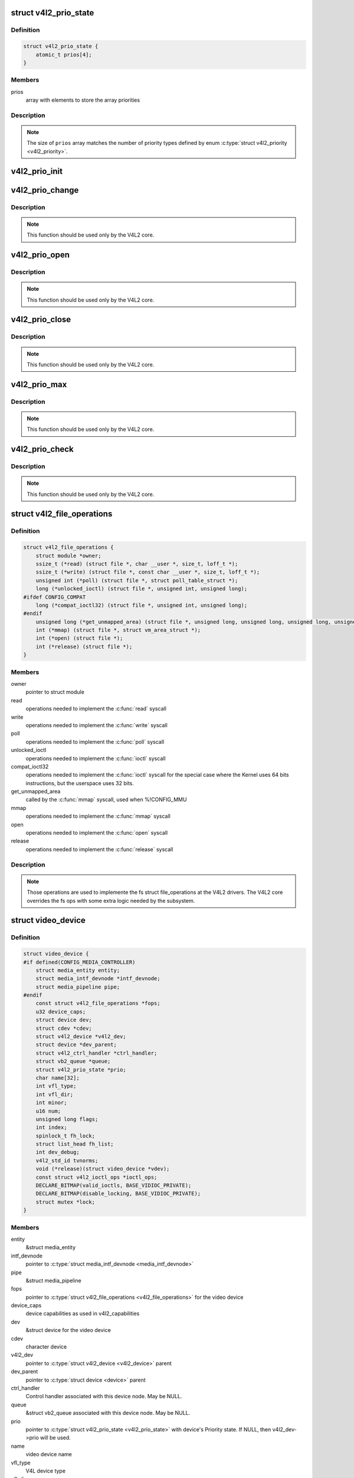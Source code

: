 .. -*- coding: utf-8; mode: rst -*-
.. src-file: include/media/v4l2-dev.h

.. _`v4l2_prio_state`:

struct v4l2_prio_state
======================

.. c:type:: struct v4l2_prio_state

    stores the priority states

.. _`v4l2_prio_state.definition`:

Definition
----------

.. code-block:: c

    struct v4l2_prio_state {
        atomic_t prios[4];
    }

.. _`v4l2_prio_state.members`:

Members
-------

prios
    array with elements to store the array priorities

.. _`v4l2_prio_state.description`:

Description
-----------


.. note::
   The size of \ ``prios``\  array matches the number of priority types defined
   by enum \ :c:type:`struct v4l2_priority <v4l2_priority>`\ .

.. _`v4l2_prio_init`:

v4l2_prio_init
==============

.. c:function:: void v4l2_prio_init(struct v4l2_prio_state *global)

    initializes a struct v4l2_prio_state

    :param struct v4l2_prio_state \*global:
        pointer to \ :c:type:`struct v4l2_prio_state <v4l2_prio_state>`\ 

.. _`v4l2_prio_change`:

v4l2_prio_change
================

.. c:function:: int v4l2_prio_change(struct v4l2_prio_state *global, enum v4l2_priority *local, enum v4l2_priority new)

    changes the v4l2 file handler priority

    :param struct v4l2_prio_state \*global:
        pointer to the \ :c:type:`struct v4l2_prio_state <v4l2_prio_state>`\  of the device node.

    :param enum v4l2_priority \*local:
        pointer to the desired priority, as defined by enum \ :c:type:`struct v4l2_priority <v4l2_priority>`\ 

    :param enum v4l2_priority new:
        Priority type requested, as defined by enum \ :c:type:`struct v4l2_priority <v4l2_priority>`\ .

.. _`v4l2_prio_change.description`:

Description
-----------

.. note::
     This function should be used only by the V4L2 core.

.. _`v4l2_prio_open`:

v4l2_prio_open
==============

.. c:function:: void v4l2_prio_open(struct v4l2_prio_state *global, enum v4l2_priority *local)

    Implements the priority logic for a file handler open

    :param struct v4l2_prio_state \*global:
        pointer to the \ :c:type:`struct v4l2_prio_state <v4l2_prio_state>`\  of the device node.

    :param enum v4l2_priority \*local:
        pointer to the desired priority, as defined by enum \ :c:type:`struct v4l2_priority <v4l2_priority>`\ 

.. _`v4l2_prio_open.description`:

Description
-----------

.. note::
     This function should be used only by the V4L2 core.

.. _`v4l2_prio_close`:

v4l2_prio_close
===============

.. c:function:: void v4l2_prio_close(struct v4l2_prio_state *global, enum v4l2_priority local)

    Implements the priority logic for a file handler close

    :param struct v4l2_prio_state \*global:
        pointer to the \ :c:type:`struct v4l2_prio_state <v4l2_prio_state>`\  of the device node.

    :param enum v4l2_priority local:
        priority to be released, as defined by enum \ :c:type:`struct v4l2_priority <v4l2_priority>`\ 

.. _`v4l2_prio_close.description`:

Description
-----------

.. note::
     This function should be used only by the V4L2 core.

.. _`v4l2_prio_max`:

v4l2_prio_max
=============

.. c:function:: enum v4l2_priority v4l2_prio_max(struct v4l2_prio_state *global)

    Return the maximum priority, as stored at the \ ``global``\  array.

    :param struct v4l2_prio_state \*global:
        pointer to the \ :c:type:`struct v4l2_prio_state <v4l2_prio_state>`\  of the device node.

.. _`v4l2_prio_max.description`:

Description
-----------

.. note::
     This function should be used only by the V4L2 core.

.. _`v4l2_prio_check`:

v4l2_prio_check
===============

.. c:function:: int v4l2_prio_check(struct v4l2_prio_state *global, enum v4l2_priority local)

    Implements the priority logic for a file handler close

    :param struct v4l2_prio_state \*global:
        pointer to the \ :c:type:`struct v4l2_prio_state <v4l2_prio_state>`\  of the device node.

    :param enum v4l2_priority local:
        desired priority, as defined by enum \ :c:type:`struct v4l2_priority <v4l2_priority>`\  local

.. _`v4l2_prio_check.description`:

Description
-----------

.. note::
     This function should be used only by the V4L2 core.

.. _`v4l2_file_operations`:

struct v4l2_file_operations
===========================

.. c:type:: struct v4l2_file_operations

    fs operations used by a V4L2 device

.. _`v4l2_file_operations.definition`:

Definition
----------

.. code-block:: c

    struct v4l2_file_operations {
        struct module *owner;
        ssize_t (*read) (struct file *, char __user *, size_t, loff_t *);
        ssize_t (*write) (struct file *, const char __user *, size_t, loff_t *);
        unsigned int (*poll) (struct file *, struct poll_table_struct *);
        long (*unlocked_ioctl) (struct file *, unsigned int, unsigned long);
    #ifdef CONFIG_COMPAT
        long (*compat_ioctl32) (struct file *, unsigned int, unsigned long);
    #endif
        unsigned long (*get_unmapped_area) (struct file *, unsigned long, unsigned long, unsigned long, unsigned long);
        int (*mmap) (struct file *, struct vm_area_struct *);
        int (*open) (struct file *);
        int (*release) (struct file *);
    }

.. _`v4l2_file_operations.members`:

Members
-------

owner
    pointer to struct module

read
    operations needed to implement the \ :c:func:`read`\  syscall

write
    operations needed to implement the \ :c:func:`write`\  syscall

poll
    operations needed to implement the \ :c:func:`poll`\  syscall

unlocked_ioctl
    operations needed to implement the \ :c:func:`ioctl`\  syscall

compat_ioctl32
    operations needed to implement the \ :c:func:`ioctl`\  syscall for
    the special case where the Kernel uses 64 bits instructions, but
    the userspace uses 32 bits.

get_unmapped_area
    called by the \ :c:func:`mmap`\  syscall, used when %!CONFIG_MMU

mmap
    operations needed to implement the \ :c:func:`mmap`\  syscall

open
    operations needed to implement the \ :c:func:`open`\  syscall

release
    operations needed to implement the \ :c:func:`release`\  syscall

.. _`v4l2_file_operations.description`:

Description
-----------

.. note::

     Those operations are used to implemente the fs struct file_operations
     at the V4L2 drivers. The V4L2 core overrides the fs ops with some
     extra logic needed by the subsystem.

.. _`video_device`:

struct video_device
===================

.. c:type:: struct video_device

    Structure used to create and manage the V4L2 device nodes.

.. _`video_device.definition`:

Definition
----------

.. code-block:: c

    struct video_device {
    #if defined(CONFIG_MEDIA_CONTROLLER)
        struct media_entity entity;
        struct media_intf_devnode *intf_devnode;
        struct media_pipeline pipe;
    #endif
        const struct v4l2_file_operations *fops;
        u32 device_caps;
        struct device dev;
        struct cdev *cdev;
        struct v4l2_device *v4l2_dev;
        struct device *dev_parent;
        struct v4l2_ctrl_handler *ctrl_handler;
        struct vb2_queue *queue;
        struct v4l2_prio_state *prio;
        char name[32];
        int vfl_type;
        int vfl_dir;
        int minor;
        u16 num;
        unsigned long flags;
        int index;
        spinlock_t fh_lock;
        struct list_head fh_list;
        int dev_debug;
        v4l2_std_id tvnorms;
        void (*release)(struct video_device *vdev);
        const struct v4l2_ioctl_ops *ioctl_ops;
        DECLARE_BITMAP(valid_ioctls, BASE_VIDIOC_PRIVATE);
        DECLARE_BITMAP(disable_locking, BASE_VIDIOC_PRIVATE);
        struct mutex *lock;
    }

.. _`video_device.members`:

Members
-------

entity
    &struct media_entity

intf_devnode
    pointer to \ :c:type:`struct media_intf_devnode <media_intf_devnode>`\ 

pipe
    &struct media_pipeline

fops
    pointer to \ :c:type:`struct v4l2_file_operations <v4l2_file_operations>`\  for the video device

device_caps
    device capabilities as used in v4l2_capabilities

dev
    &struct device for the video device

cdev
    character device

v4l2_dev
    pointer to \ :c:type:`struct v4l2_device <v4l2_device>`\  parent

dev_parent
    pointer to \ :c:type:`struct device <device>`\  parent

ctrl_handler
    Control handler associated with this device node.
    May be NULL.

queue
    &struct vb2_queue associated with this device node. May be NULL.

prio
    pointer to \ :c:type:`struct v4l2_prio_state <v4l2_prio_state>`\  with device's Priority state.
    If NULL, then v4l2_dev->prio will be used.

name
    video device name

vfl_type
    V4L device type

vfl_dir
    V4L receiver, transmitter or m2m

minor
    device node 'minor'. It is set to -1 if the registration failed

num
    number of the video device node

flags
    video device flags. Use bitops to set/clear/test flags

index
    attribute to differentiate multiple indices on one physical device

fh_lock
    Lock for all v4l2_fhs

fh_list
    List of \ :c:type:`struct v4l2_fh <v4l2_fh>`\ 

dev_debug
    Internal device debug flags, not for use by drivers

tvnorms
    Supported tv norms

release
    video device \ :c:func:`release`\  callback

ioctl_ops
    pointer to \ :c:type:`struct v4l2_ioctl_ops <v4l2_ioctl_ops>`\  with ioctl callbacks

valid_ioctls
    bitmap with the valid ioctls for this device

disable_locking
    bitmap with the ioctls that don't require locking

lock
    pointer to \ :c:type:`struct mutex <mutex>`\  serialization lock

.. _`video_device.description`:

Description
-----------

.. note::
     Only set \ ``dev_parent``\  if that can't be deduced from \ ``v4l2_dev``\ .

.. _`__video_register_device`:

__video_register_device
=======================

.. c:function:: int __video_register_device(struct video_device *vdev, int type, int nr, int warn_if_nr_in_use, struct module *owner)

    register video4linux devices

    :param struct video_device \*vdev:
        struct video_device to register

    :param int type:
        type of device to register

    :param int nr:
        which device node number is desired:
        (0 == /dev/video0, 1 == /dev/video1, ..., -1 == first free)

    :param int warn_if_nr_in_use:
        warn if the desired device node number
        was already in use and another number was chosen instead.

    :param struct module \*owner:
        module that owns the video device node

.. _`__video_register_device.description`:

Description
-----------

The registration code assigns minor numbers and device node numbers
based on the requested type and registers the new device node with
the kernel.

This function assumes that struct video_device was zeroed when it
was allocated and does not contain any stale date.

An error is returned if no free minor or device node number could be
found, or if the registration of the device node failed.

Returns 0 on success.

Valid values for \ ``type``\  are:

     - \ ``VFL_TYPE_GRABBER``\  - A frame grabber
     - \ ``VFL_TYPE_VBI``\  - Vertical blank data (undecoded)
     - \ ``VFL_TYPE_RADIO``\  - A radio card
     - \ ``VFL_TYPE_SUBDEV``\  - A subdevice
     - \ ``VFL_TYPE_SDR``\  - Software Defined Radio
     - \ ``VFL_TYPE_TOUCH``\  - A touch sensor

.. note::

     This function is meant to be used only inside the V4L2 core.
     Drivers should use \ :c:func:`video_register_device`\  or
     \ :c:func:`video_register_device_no_warn`\ .

.. _`video_register_device`:

video_register_device
=====================

.. c:function:: int video_register_device(struct video_device *vdev, int type, int nr)

    register video4linux devices

    :param struct video_device \*vdev:
        struct video_device to register

    :param int type:
        type of device to register

    :param int nr:
        which device node number is desired:
        (0 == /dev/video0, 1 == /dev/video1, ..., -1 == first free)

.. _`video_register_device.description`:

Description
-----------

Internally, it calls \ :c:func:`__video_register_device`\ . Please see its
documentation for more details.

.. note::
     if video_register_device fails, the \ :c:func:`release`\  callback of
     \ :c:type:`struct video_device <video_device>`\  structure is *not* called, so the caller
     is responsible for freeing any data. Usually that means that
     you \ :c:func:`video_device_release`\  should be called on failure.

.. _`video_register_device_no_warn`:

video_register_device_no_warn
=============================

.. c:function:: int video_register_device_no_warn(struct video_device *vdev, int type, int nr)

    register video4linux devices

    :param struct video_device \*vdev:
        struct video_device to register

    :param int type:
        type of device to register

    :param int nr:
        which device node number is desired:
        (0 == /dev/video0, 1 == /dev/video1, ..., -1 == first free)

.. _`video_register_device_no_warn.description`:

Description
-----------

This function is identical to \ :c:func:`video_register_device`\  except that no
warning is issued if the desired device node number was already in use.

Internally, it calls \ :c:func:`__video_register_device`\ . Please see its
documentation for more details.

.. note::
     if video_register_device fails, the \ :c:func:`release`\  callback of
     \ :c:type:`struct video_device <video_device>`\  structure is *not* called, so the caller
     is responsible for freeing any data. Usually that means that
     you \ :c:func:`video_device_release`\  should be called on failure.

.. _`video_unregister_device`:

video_unregister_device
=======================

.. c:function:: void video_unregister_device(struct video_device *vdev)

    Unregister video devices.

    :param struct video_device \*vdev:
        &struct video_device to register

.. _`video_unregister_device.description`:

Description
-----------

Does nothing if vdev == NULL or if \ :c:func:`video_is_registered`\  returns false.

.. _`video_device_alloc`:

video_device_alloc
==================

.. c:function:: struct video_device *video_device_alloc( void)

    helper function to alloc \ :c:type:`struct video_device <video_device>`\ 

    :param  void:
        no arguments

.. _`video_device_alloc.description`:

Description
-----------

Returns NULL if \ ``-ENOMEM``\  or a \ :c:type:`struct video_device <video_device>`\  on success.

.. _`video_device_release`:

video_device_release
====================

.. c:function:: void video_device_release(struct video_device *vdev)

    helper function to release \ :c:type:`struct video_device <video_device>`\ 

    :param struct video_device \*vdev:
        pointer to \ :c:type:`struct video_device <video_device>`\ 

.. _`video_device_release.description`:

Description
-----------

Can also be used for video_device->release(\).

.. _`video_device_release_empty`:

video_device_release_empty
==========================

.. c:function:: void video_device_release_empty(struct video_device *vdev)

    helper function to implement the video_device->release(\) callback.

    :param struct video_device \*vdev:
        pointer to \ :c:type:`struct video_device <video_device>`\ 

.. _`video_device_release_empty.description`:

Description
-----------

This release function does nothing.

It should be used when the video_device is a static global struct.

.. note::
     Having a static video_device is a dubious construction at best.

.. _`v4l2_is_known_ioctl`:

v4l2_is_known_ioctl
===================

.. c:function:: bool v4l2_is_known_ioctl(unsigned int cmd)

    Checks if a given cmd is a known V4L ioctl

    :param unsigned int cmd:
        ioctl command

.. _`v4l2_is_known_ioctl.description`:

Description
-----------

returns true if cmd is a known V4L2 ioctl

.. _`v4l2_disable_ioctl`:

v4l2_disable_ioctl
==================

.. c:function:: void v4l2_disable_ioctl(struct video_device *vdev, unsigned int cmd)

    mark that a given command isn't implemented. shouldn't use core locking

    :param struct video_device \*vdev:
        pointer to \ :c:type:`struct video_device <video_device>`\ 

    :param unsigned int cmd:
        ioctl command

.. _`v4l2_disable_ioctl.description`:

Description
-----------

This function allows drivers to provide just one v4l2_ioctl_ops struct, but
disable ioctls based on the specific card that is actually found.

.. note::

   This must be called before video_register_device.
   See also the comments for \ :c:func:`determine_valid_ioctls`\ .

.. _`video_get_drvdata`:

video_get_drvdata
=================

.. c:function:: void *video_get_drvdata(struct video_device *vdev)

    gets private data from \ :c:type:`struct video_device <video_device>`\ .

    :param struct video_device \*vdev:
        pointer to \ :c:type:`struct video_device <video_device>`\ 

.. _`video_get_drvdata.description`:

Description
-----------

returns a pointer to the private data

.. _`video_set_drvdata`:

video_set_drvdata
=================

.. c:function:: void video_set_drvdata(struct video_device *vdev, void *data)

    sets private data from \ :c:type:`struct video_device <video_device>`\ .

    :param struct video_device \*vdev:
        pointer to \ :c:type:`struct video_device <video_device>`\ 

    :param void \*data:
        private data pointer

.. _`video_devdata`:

video_devdata
=============

.. c:function:: struct video_device *video_devdata(struct file *file)

    gets \ :c:type:`struct video_device <video_device>`\  from struct file.

    :param struct file \*file:
        pointer to struct file

.. _`video_drvdata`:

video_drvdata
=============

.. c:function:: void *video_drvdata(struct file *file)

    gets private data from \ :c:type:`struct video_device <video_device>`\  using the struct file.

    :param struct file \*file:
        pointer to struct file

.. _`video_drvdata.description`:

Description
-----------

This is function combines both \ :c:func:`video_get_drvdata`\  and \ :c:func:`video_devdata`\ 
as this is used very often.

.. _`video_device_node_name`:

video_device_node_name
======================

.. c:function:: const char *video_device_node_name(struct video_device *vdev)

    returns the video device name

    :param struct video_device \*vdev:
        pointer to \ :c:type:`struct video_device <video_device>`\ 

.. _`video_device_node_name.description`:

Description
-----------

Returns the device name string

.. _`video_is_registered`:

video_is_registered
===================

.. c:function:: int video_is_registered(struct video_device *vdev)

    returns true if the \ :c:type:`struct video_device <video_device>`\  is registered.

    :param struct video_device \*vdev:
        pointer to \ :c:type:`struct video_device <video_device>`\ 

.. This file was automatic generated / don't edit.

